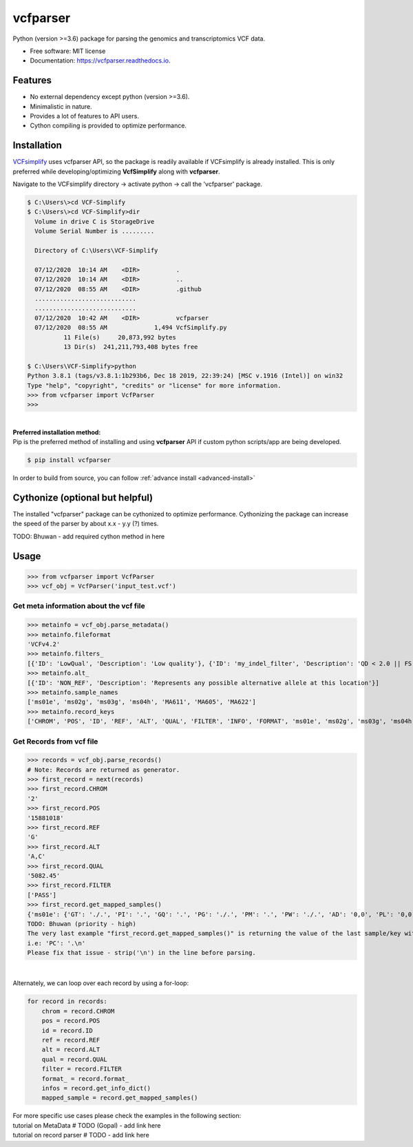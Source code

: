 =========
vcfparser
=========

.. role:: raw-html(raw)
    :format: html

.. image:: https://img.shields.io/pypi/v/vcfparser.svg
        :target: https://pypi.python.org/pypi/vcfparser

.. image:: https://img.shields.io/travis/everestial/vcfparser.svg
        :target: https://travis-ci.org/everestial/vcfparser

.. image:: https://readthedocs.org/projects/vcfparser/badge/?version=latest
        :target: https://vcfparser.readthedocs.io/en/latest/?badge=latest
        :alt: Documentation Status


Python (version >=3.6) package for parsing the genomics and transcriptomics VCF data.


* Free software: MIT license
* Documentation: https://vcfparser.readthedocs.io.


Features
--------
- No external dependency except python (version >=3.6).
- Minimalistic in nature.
- Provides a lot of features to API users.
- Cython compiling is provided to optimize performance.


Installation
------------

`VCFsimplify <https://github.com/everestial/VCF-Simplify>`_ uses vcfparser API, so the package is readily available if VCFsimplify is already installed.
This is only preferred while developing/optimizing **VcfSimplify** along with **vcfparser**.

Navigate to the VCFsimplify directory -> 
activate python -> 
call the 'vcfparser' package.

.. code-block:: console

    $ C:\Users\>cd VCF-Simplify
    $ C:\Users\>cd VCF-Simplify>dir
      Volume in drive C is StorageDrive
      Volume Serial Number is .........

      Directory of C:\Users\VCF-Simplify

      07/12/2020  10:14 AM    <DIR>          .
      07/12/2020  10:14 AM    <DIR>          ..
      07/12/2020  08:55 AM    <DIR>          .github
      ............................
      ............................
      07/12/2020  10:42 AM    <DIR>          vcfparser
      07/12/2020  08:55 AM             1,494 VcfSimplify.py
              11 File(s)     20,873,992 bytes
              13 Dir(s)  241,211,793,408 bytes free
    
    $ C:\Users\VCF-Simplify>python
    Python 3.8.1 (tags/v3.8.1:1b293b6, Dec 18 2019, 22:39:24) [MSC v.1916 (Intel)] on win32
    Type "help", "copyright", "credits" or "license" for more information.
    >>> from vcfparser import VcfParser
    >>>

|
| **Preferred installation method:** 
| Pip is the preferred method of installing and using **vcfparser** API if custom python scripts/app are being developed.

.. code-block:: console

    $ pip install vcfparser

In order to build from source, you can follow :ref:`advance install <advanced-install>`

Cythonize (optional but helpful)
--------------------------------
The installed "vcfparser" package can be cythonized to optimize performance.
Cythonizing the package can increase the speed of the parser by about x.x - y.y (?) times. 

TODO: Bhuwan - add required cython method in here



Usage
-----

>>> from vcfparser import VcfParser
>>> vcf_obj = VcfParser('input_test.vcf')

Get meta information about the vcf file
^^^^^^^^^^^^^^^^^^^^^^^^^^^^^^^^^^^^^^^

>>> metainfo = vcf_obj.parse_metadata()
>>> metainfo.fileformat
'VCFv4.2'
>>> metainfo.filters_
[{'ID': 'LowQual', 'Description': 'Low quality'}, {'ID': 'my_indel_filter', 'Description': 'QD < 2.0 || FS > 200.0 || ReadPosRankSum < -20.0'}, {'ID': 'my_snp_filter', 'Description': 'QD < 2.0 || FS > 60.0 || MQ < 40.0 || MQRankSum < -12.5 || ReadPosRankSum < -8.0'}]
>>> metainfo.alt_
[{'ID': 'NON_REF', 'Description': 'Represents any possible alternative allele at this location'}]
>>> metainfo.sample_names
['ms01e', 'ms02g', 'ms03g', 'ms04h', 'MA611', 'MA605', 'MA622']
>>> metainfo.record_keys
['CHROM', 'POS', 'ID', 'REF', 'ALT', 'QUAL', 'FILTER', 'INFO', 'FORMAT', 'ms01e', 'ms02g', 'ms03g', 'ms04h', 'MA611', 'MA605', 'MA622']


Get Records from vcf file
^^^^^^^^^^^^^^^^^^^^^^^^^
>>> records = vcf_obj.parse_records() 
# Note: Records are returned as generator. 
>>> first_record = next(records)
>>> first_record.CHROM
'2'
>>> first_record.POS
'15881018'
>>> first_record.REF
'G'
>>> first_record.ALT
'A,C'
>>> first_record.QUAL
'5082.45'
>>> first_record.FILTER
['PASS']
>>> first_record.get_mapped_samples()
{'ms01e': {'GT': './.', 'PI': '.', 'GQ': '.', 'PG': './.', 'PM': '.', 'PW': './.', 'AD': '0,0', 'PL': '0,0,0,.,.,.', 'DP': '0', 'PB': '.', 'PC': '.'}, 'ms02g': {'GT': './.', 'PI': '.', 'GQ': '.', 'PG': './.', 'PM': '.', 'PW': './.', 'AD': '0,0', 'PL': '0,0,0,.,.,.', 'DP': '0', 'PB': '.', 'PC': '.'}, 'ms03g': {'GT': './.', 'PI': '.', 'GQ': '.', 'PG': './.', 'PM': '.', 'PW': './.', 'AD': '0,0', 'PL': '0,0,0,.,.,.', 'DP': '0', 'PB': '.', 'PC': '.'}, 'ms04h': {'GT': '1/1', 'PI': '.', 'GQ': '6', 'PG': '1/1', 'PM': '.', 'PW': '1/1', 'AD': '0,2', 'PL': '49,6,0,.,.,.', 'DP': '2', 'PB': '.', 'PC': '.'}, 'MA611': {'GT': '0/0', 'PI': '.', 'GQ': '78', 'PG': '0/0', 'PM': '.', 'PW': '0/0', 'AD': '29,0,0', 'PL': '0,78,1170,78,1170,1170', 'DP': '29', 'PB': '.', 'PC': '.'}, 'MA605': {'GT': '0/0', 'PI': '.', 'GQ': '9', 'PG': '0/0', 'PM': '.', 'PW': '0/0', 'AD': '3,0,0', 'PL': '0,9,112,9,112,112', 'DP': '3', 'PB': '.', 'PC': '.'}, 'MA622': {'GT': '0/0', 'PI': '.', 'GQ': '99', 'PG': '0/0', 'PM': '.', 'PW': '0/0', 'AD': '40,0,0', 'PL': '0,105,1575,105,1575,1575', 'DP': '40', 'PB': '.', 'PC': '.\n'}}
TODO: Bhuwan (priority - high)
The very last example "first_record.get_mapped_samples()" is returning the value of the last sample/key with "\n". 
i.e: 'PC': '.\n'
Please fix that issue - strip('\n') in the line before parsing. 

|

Alternately, we can loop over each record by using a for-loop:

.. code-block:: bash

    for record in records:
        chrom = record.CHROM
        pos = record.POS
        id = record.ID
        ref = record.REF
        alt = record.ALT
        qual = record.QUAL
        filter = record.FILTER
        format_ = record.format_
        infos = record.get_info_dict()
        mapped_sample = record.get_mapped_samples()

| For more specific use cases please check the examples in the following section:
| tutorial on MetaData # TODO (Gopal) - add link here
| tutorial on record parser # TODO - add link here 